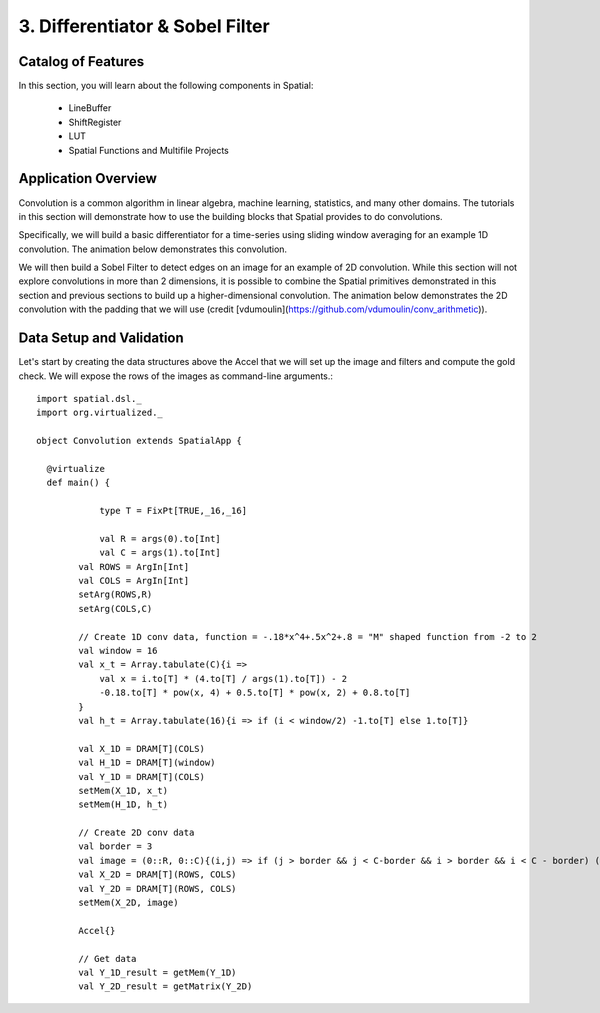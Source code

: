 3. Differentiator & Sobel Filter
================================


Catalog of Features
-------------------

In this section, you will learn about the following components in Spatial:

 - LineBuffer 
 
 - ShiftRegister
 
 - LUT

 - Spatial Functions and Multifile Projects

Application Overview
--------------------

Convolution is a common algorithm in linear algebra, machine learning,
statistics, and many other domains.  The tutorials in this section will
demonstrate how to use the building blocks that Spatial provides to do
convolutions.

Specifically, we will build a basic differentiator for a time-series
using sliding window averaging for an example 1D convolution.  The animation below
demonstrates this convolution.

.. image:: conv1d.gif

We will then build a Sobel Filter to detect edges on an image for an example of 2D convolution.
While this section will not explore convolutions in more than 2 dimensions,
it is possible to combine the Spatial primitives demonstrated in this section and previous
sections to build up a higher-dimensional convolution.  The animation below demonstrates
the 2D convolution with the padding that we will use (credit [vdumoulin](https://github.com/vdumoulin/conv_arithmetic)).

.. image:: conv2d.gif

Data Setup and Validation
-------------------------

Let's start by creating the data structures above the Accel that we will set up the image and
filters and compute the gold check. We will expose the rows of the images as command-line arguments.::
	
    import spatial.dsl._
    import org.virtualized._

    object Convolution extends SpatialApp {

      @virtualize
      def main() {

		type T = FixPt[TRUE,_16,_16]

		val R = args(0).to[Int]
		val C = args(1).to[Int]
	    val ROWS = ArgIn[Int]
	    val COLS = ArgIn[Int]
	    setArg(ROWS,R)
	    setArg(COLS,C)

	    // Create 1D conv data, function = -.18*x^4+.5x^2+.8 = "M" shaped function from -2 to 2
	    val window = 16
	    val x_t = Array.tabulate(C){i => 
	    	val x = i.to[T] * (4.to[T] / args(1).to[T]) - 2
	    	-0.18.to[T] * pow(x, 4) + 0.5.to[T] * pow(x, 2) + 0.8.to[T]
	    }
	    val h_t = Array.tabulate(16){i => if (i < window/2) -1.to[T] else 1.to[T]}

	    val X_1D = DRAM[T](COLS)
	    val H_1D = DRAM[T](window)
	    val Y_1D = DRAM[T](COLS)
	    setMem(X_1D, x_t)
	    setMem(H_1D, h_t)

	    // Create 2D conv data
	    val border = 3
	    val image = (0::R, 0::C){(i,j) => if (j > border && j < C-border && i > border && i < C - border) (i*16).to[T] else 0.to[T]}
	    val X_2D = DRAM[T](ROWS, COLS)
	    val Y_2D = DRAM[T](ROWS, COLS)
	    setMem(X_2D, image)

	    Accel{}

	    // Get data
	    val Y_1D_result = getMem(Y_1D)
	    val Y_2D_result = getMatrix(Y_2D)






